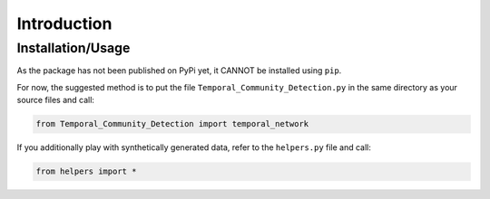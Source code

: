 Introduction
===============

Installation/Usage
*********************
As the package has not been published on PyPi yet, it CANNOT be installed using ``pip``.

For now, the suggested method is to put the file ``Temporal_Community_Detection.py`` in the same directory as your source files and call:

.. code-block:: python

    from Temporal_Community_Detection import temporal_network


    
If you additionally play with synthetically generated data, refer to the ``helpers.py`` file and call:

.. code-block:: python

    from helpers import *